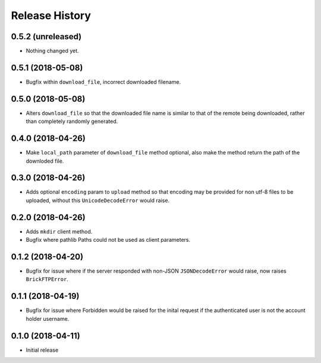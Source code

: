 .. :changelog:

Release History
---------------

0.5.2 (unreleased)
++++++++++++++++++

- Nothing changed yet.


0.5.1 (2018-05-08)
++++++++++++++++++

- Bugfix within ``download_file``, incorrect downloaded filename.


0.5.0 (2018-05-08)
++++++++++++++++++

- Alters ``download_file`` so that the downloaded file name is similar to that of the remote being downloaded, rather than completely randomly generated.


0.4.0 (2018-04-26)
++++++++++++++++++

- Make ``local_path`` parameter of ``download_file`` method optional, also make the method return the path of the downloded file.


0.3.0 (2018-04-26)
++++++++++++++++++

- Adds optional ``encoding`` param to ``upload`` method so that encoding may be provided for non utf-8 files to be uploaded, without this ``UnicodeDecodeError`` would raise.


0.2.0 (2018-04-26)
++++++++++++++++++

- Adds ``mkdir`` client method.
- Bugfix where pathlib Paths could not be used as client parameters.


0.1.2 (2018-04-20)
++++++++++++++++++

- Bugfix for issue where if the server responded with non-JSON ``JSONDecodeError`` would raise, now raises ``BrickFTPError``.


0.1.1 (2018-04-19)
++++++++++++++++++

- Bugfix for issue where Forbidden would be raised for the inital request if the authenticated user is not the account holder username.


0.1.0 (2018-04-11)
++++++++++++++++++

- Initial release
